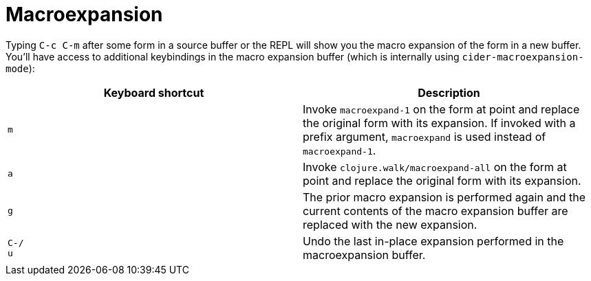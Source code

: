 = Macroexpansion
:experimental:

Typing kbd:[C-c C-m] after some form in a source buffer or the
REPL will show you the macro expansion of the form in a new
buffer. You'll have access to additional keybindings in the macro
expansion buffer (which is internally using
`cider-macroexpansion-mode`):

|===
| Keyboard shortcut | Description

| kbd:[m]
| Invoke `macroexpand-1` on the form at point and replace the original form with its expansion.  If invoked with a prefix argument, `macroexpand` is used instead of `macroexpand-1`.

| kbd:[a]
| Invoke `clojure.walk/macroexpand-all` on the form at point and replace the original form with its expansion.

| kbd:[g]
| The prior macro expansion is performed again and the current contents of the macro expansion buffer are replaced with the new expansion.

| kbd:[C-/] +
kbd:[u]
| Undo the last in-place expansion performed in the macroexpansion buffer.
|===
